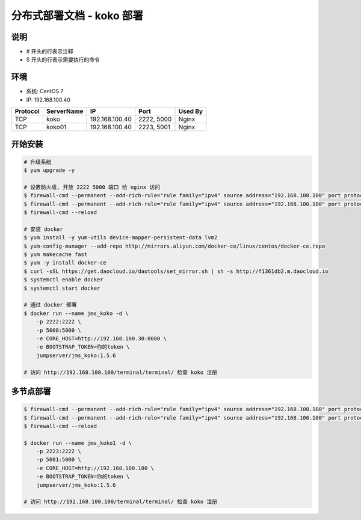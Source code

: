分布式部署文档 - koko 部署
----------------------------------------------------

说明
~~~~~~~
-  # 开头的行表示注释
-  $ 开头的行表示需要执行的命令

环境
~~~~~~~

-  系统: CentOS 7
-  IP: 192.168.100.40

+----------+------------+-----------------+---------------+------------------------+
| Protocol | ServerName |        IP       |      Port     |         Used By        |
+==========+============+=================+===============+========================+
|    TCP   |    koko    | 192.168.100.40  |   2222, 5000  |          Nginx         |
+----------+------------+-----------------+---------------+------------------------+
|    TCP   |   koko01   | 192.168.100.40  |   2223, 5001  |          Nginx         |
+----------+------------+-----------------+---------------+------------------------+

开始安装
~~~~~~~~~~~~

.. code-block:: shell

    # 升级系统
    $ yum upgrade -y

    # 设置防火墙, 开放 2222 5000 端口 给 nginx 访问
    $ firewall-cmd --permanent --add-rich-rule="rule family="ipv4" source address="192.168.100.100" port protocol="tcp" port="2222" accept"
    $ firewall-cmd --permanent --add-rich-rule="rule family="ipv4" source address="192.168.100.100" port protocol="tcp" port="5000" accept"
    $ firewall-cmd --reload

    # 安装 docker
    $ yum install -y yum-utils device-mapper-persistent-data lvm2
    $ yum-config-manager --add-repo http://mirrors.aliyun.com/docker-ce/linux/centos/docker-ce.repo
    $ yum makecache fast
    $ yum -y install docker-ce
    $ curl -sSL https://get.daocloud.io/daotools/set_mirror.sh | sh -s http://f1361db2.m.daocloud.io
    $ systemctl enable docker
    $ systemctl start docker

    # 通过 docker 部署
    $ docker run --name jms_koko -d \
        -p 2222:2222 \
        -p 5000:5000 \
        -e CORE_HOST=http://192.168.100.30:8080 \
        -e BOOTSTRAP_TOKEN=你的token \
        jumpserver/jms_koko:1.5.6

    # 访问 http://192.168.100.100/terminal/terminal/ 检查 koko 注册


多节点部署
~~~~~~~~~~~~~~~~~~

.. code-block:: shell

    $ firewall-cmd --permanent --add-rich-rule="rule family="ipv4" source address="192.168.100.100" port protocol="tcp" port="2223" accept"
    $ firewall-cmd --permanent --add-rich-rule="rule family="ipv4" source address="192.168.100.100" port protocol="tcp" port="5001" accept"
    $ firewall-cmd --reload

    $ docker run --name jms_koko1 -d \
        -p 2223:2222 \
        -p 5001:5000 \
        -e CORE_HOST=http://192.168.100.100 \
        -e BOOTSTRAP_TOKEN=你的token \
        jumpserver/jms_koko:1.5.6

    # 访问 http://192.168.100.100/terminal/terminal/ 检查 koko 注册
